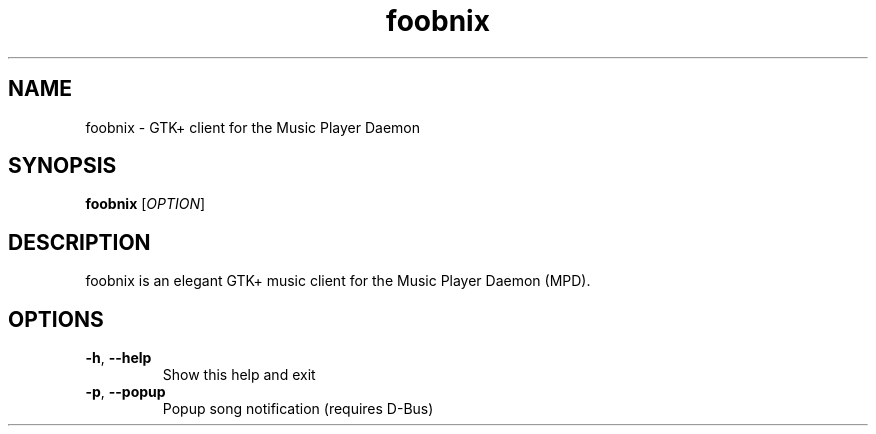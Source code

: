 .TH foobnix 1 "October 20, 2006"
.SH NAME
foobnix \- GTK+ client for the Music Player Daemon
.SH SYNOPSIS
.B foobnix
[\fIOPTION\fR]
.SH DESCRIPTION
foobnix is an elegant GTK+ music client for the Music Player Daemon (MPD).
.SH OPTIONS
.TP
.B \-h\fR, \fB\-\-help
Show this help and exit
.TP
.B \-p\fR, \fB\-\-popup
Popup song notification (requires D\-Bus)
.TP
